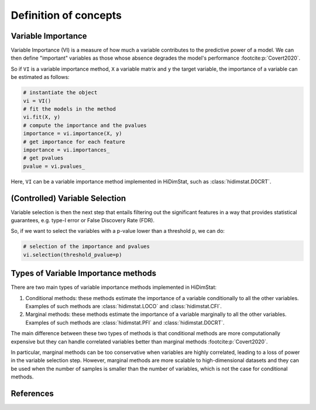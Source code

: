 .. _concepts:


======================
Definition of concepts
======================

Variable Importance
-------------------

Variable Importance (VI) is a measure of how much a variable contributes to 
the predictive power of a model. We can then define "important" variables
as those whose absence degrades the model's performance
:footcite:p:`Covert2020`.

So if ``VI`` is a variable importance method, ``X`` a variable matrix and ``y`` 
the target variable, the importance of a variable can be estimated as follows:

.. code-block::

    # instantiate the object
    vi = VI()
    # fit the models in the method
    vi.fit(X, y)
    # compute the importance and the pvalues
    importance = vi.importance(X, y)
    # get importance for each feature
    importance = vi.importances_
    # get pvalues
    pvalue = vi.pvalues_                               

Here, ``VI`` can be a variable importance method implemented in HiDimStat,
such as :class:`hidimstat.D0CRT`.

(Controlled) Variable Selection
-------------------------------

Variable selection is then the next step that entails filtering out the 
significant features in a way that provides statistical guarantees, 
e.g. type-I error or False Discovery Rate (FDR).

So, if we want to select the variables with a p-value lower than a threshold 
``p``, we can do:

.. code-block::

    # selection of the importance and pvalues
    vi.selection(threshold_pvalue=p)


Types of Variable Importance methods
------------------------------------

There are two main types of variable importance methods implemented in
HiDimStat:

1. Conditional methods: these methods estimate the importance of a variable
   conditionally to all the other variables. Examples of such methods are
   :class:`hidimstat.LOCO` and :class:`hidimstat.CFI`.

2. Marginal methods: these methods estimate the importance of a variable
   marginally to all the other variables. Examples of such methods are
   :class:`hidimstat.PFI` and :class:`hidimstat.D0CRT`.

The main difference between these two types of methods is that conditional
methods are more computationally expensive but they can handle correlated
variables better than marginal methods :footcite:p:`Covert2020`.

In particular, marginal methods can be too conservative when variables are
highly correlated, leading to a loss of power in the variable selection step.
However, marginal methods are more scalable to high-dimensional datasets
and they can be used when the number of samples is smaller than the number of
variables, which is not the case for conditional methods.


References
----------

.. footbibliography::
